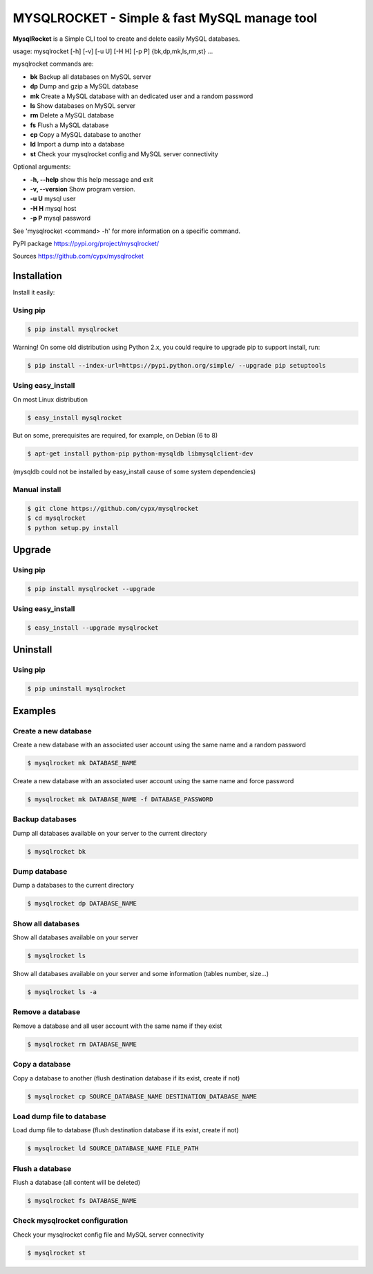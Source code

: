 ***********************************************
MYSQLROCKET  - Simple & fast MySQL manage tool
***********************************************

**MysqlRocket** is a Simple CLI tool to create and delete easily MySQL databases.

usage: mysqlrocket [-h] [-v] [-u U] [-H H] [-p P] {bk,dp,mk,ls,rm,st} ...

mysqlrocket commands are:

* **bk**        Backup all databases on MySQL server
* **dp**        Dump and gzip a MySQL database
* **mk**        Create a MySQL database with an dedicated user and a random password
* **ls**        Show databases on MySQL server
* **rm**        Delete a MySQL database
* **fs**        Flush a MySQL database
* **cp**        Copy a MySQL database to another
* **ld**        Import a dump into a database
* **st**        Check your mysqlrocket config and MySQL server connectivity

Optional arguments:

* **-h, --help**     show this help message and exit
* **-v, --version**  Show program version.
* **-u U**           mysql user
* **-H H**           mysql host
* **-p P**           mysql password

See 'mysqlrocket <command> -h' for more information on a specific command.

PyPI package `<https://pypi.org/project/mysqlrocket/>`__

Sources `<https://github.com/cypx/mysqlrocket>`__

Installation
##############

Install it easily:

Using pip
**************

.. code-block:: bash

	$ pip install mysqlrocket

Warning! On some old distribution using Python 2.x, you could require to upgrade pip to support install, run:

.. code-block:: bash

	$ pip install --index-url=https://pypi.python.org/simple/ --upgrade pip setuptools

Using easy_install
*********************

On most Linux distribution

.. code-block:: bash

	$ easy_install mysqlrocket

But on some, prerequisites are required, for example, on Debian (6 to 8)

.. code-block:: bash

	$ apt-get install python-pip python-mysqldb libmysqlclient-dev

(mysqldb could not be installed by easy_install cause of some system dependencies)

Manual install
*********************

.. code-block:: bash

	$ git clone https://github.com/cypx/mysqlrocket
	$ cd mysqlrocket
	$ python setup.py install

Upgrade
##########

Using pip
**************

.. code-block:: bash

	$ pip install mysqlrocket --upgrade

Using easy_install
*********************

.. code-block:: bash

	$ easy_install --upgrade mysqlrocket

Uninstall
##########

Using pip
**************

.. code-block:: bash

	$ pip uninstall mysqlrocket

Examples
##########

Create a new database
*************************

Create a new database with an associated user account using the same name and a random password

.. code-block:: bash

	$ mysqlrocket mk DATABASE_NAME

Create a new database with an associated user account using the same name and force password

.. code-block:: bash

	$ mysqlrocket mk DATABASE_NAME -f DATABASE_PASSWORD

Backup databases
*************************

Dump all databases available on your server to the current directory

.. code-block:: bash

	$ mysqlrocket bk

Dump database
*************************

Dump a databases to the current directory

.. code-block:: bash

	$ mysqlrocket dp DATABASE_NAME


Show all databases
*************************

Show all databases available on your server

.. code-block:: bash

	$ mysqlrocket ls

Show all databases available on your server and some information (tables number, size...)

.. code-block:: bash

	$ mysqlrocket ls -a

Remove a database
*************************

Remove a database and all user account with the same name if they exist

.. code-block:: bash

	$ mysqlrocket rm DATABASE_NAME

Copy a database
*************************

Copy a database to another (flush destination database if its exist, create if not)

.. code-block:: bash

	$ mysqlrocket cp SOURCE_DATABASE_NAME DESTINATION_DATABASE_NAME

Load dump file to database
*******************************

Load dump file to database (flush destination database if its exist, create if not)

.. code-block:: bash

	$ mysqlrocket ld SOURCE_DATABASE_NAME FILE_PATH


Flush a database
*************************

Flush a database (all content will be deleted)

.. code-block:: bash

	$ mysqlrocket fs DATABASE_NAME

Check mysqlrocket configuration
************************************

Check your mysqlrocket config file and MySQL server connectivity

.. code-block:: bash

	$ mysqlrocket st

